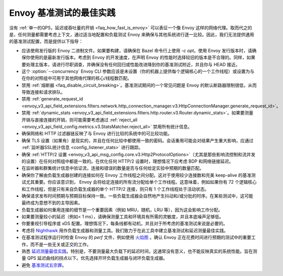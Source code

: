 Envoy 基准测试的最佳实践
===============================================

没有 :ref:`单一的QPS，延迟或吞吐量的开销 <faq_how_fast_is_envoy>` 可以表征一个像 Envoy 这样的网络代理。取而代之的是，任何测量都需要考虑上下文，通过适当地配置和负载测试 Envoy 来确保与其他系统进行逐一比较。因此，我们无法提供通用的基准测试配置，而是提供以下指导：

* 应该使用发行版的 Envoy 二进制文件。如果要构建，请确保在 Bazel 命令行上使用 `-c opt`。使用 Envoy 发行版本时，请确保你使用的是最新发行版本。考虑到 Envoy 的开发速度，在声明 Envoy 的性能时选择较旧的版本是不合理的。同样，如果要处理主版本，请进行尽职调查，并确保没有任何回归或性能改进降到你的基准测试附近，并且你与 HEAD 接近。

* 这个 :option:`--concurrency` Envoy CLI 参数应该是未设置（你的机器上提供每个逻辑核心的一个工作线程）或设置为与在你的对照组中可用于其他网络代理的核心/线程数匹配。

* 禁用 :ref:`熔断器 <faq_disable_circuit_breaking>`。基准测试期间的一个常见问题是 Envoy 的默认断路器限制很低，从而导致连接和请求排队。

* 禁用 :ref:`generate_request_id
  <envoy_v3_api_field_extensions.filters.network.http_connection_manager.v3.HttpConnectionManager.generate_request_id>`。

* 禁用 :ref:`dynamic_stats <envoy_v3_api_field_extensions.filters.http.router.v3.Router.dynamic_stats>`。如果要测量开销与直接连接的开销，则可能需要考虑通过 :ref:`reject_all <envoy_v3_api_field_config.metrics.v3.StatsMatcher.reject_all>` 禁用所有统计信息。

* 确保网络和 HTTP 过滤器链反映了与 Envoy 进行比较的系统中的可比较功能。

* 确保 TLS 设置（如果有）是现实的，并且在任何比较中都使用一致的密码。会话重用可能会对结果产生重大影响，应通过 :ref:`监听器SSL统计信息 <config_listener_stats>` 进行跟踪。

* 确保 :ref:`HTTP/2 设置 <envoy_v3_api_msg_config.core.v3.Http2ProtocolOptions>`（尤其是那些影响流控制和流并发的设置）在任何对照组中都是一致的。在优化任何 HTTP/2 设置时，理想情况下应考虑 BDP 和网络链接延迟。

* 在监听器和群集统计信息中验证流，连接和错误的数量是否与任何给定实验中预期的数量匹配。

* 确保你了解由负载生成器创建的连接如何在 Envoy 工作线程之间分配。这对于使用较少连接数和完美 keep-alive 的基准测试尤其重要。你应该意识到， Envoy 会将给定连接的所有流分配给单个工作线程。这意味着，例如如果你有 72 个逻辑核心和工作线程，但是只有来自负载生成器的单个 HTTP/2 连接，则只有 1 个工作线程处于活动状态。

* 确保请求发布时间预期与预期目标保持一致。一些负载生成器会自然地产生抖动和/或分批的时序。在某些测试中，这可能最终成为意想不到的主导因素。

* 负载生成器如何重用连接的细节是一个重要因素（例如 MRU，随机，LRU 等），因为这会影响工作分配。

* 如果要测量较小的延迟（例如< 1 ms），请确保测量工具和环境具有所需的灵敏度，并且本底噪声足够低。

* 你要重视引导程序或 xDS 配置。理想情况下，每条线都有动机，并且对于所考虑的基准测试来说是必要的。

* 考虑将 `Nighthawk <https://github.com/envoyproxy/nighthawk>`_ 用作负载生成器和测量工具。我们致力于在此工具中建立基准测试和延迟测量最佳实践。

* 在基准测试程序运行时检查 Envoy 的 `perf` 文件，例如使用 `火焰图 <http://www.brendangregg.com/flamegraphs.html>`_ 。确认 Envoy 正在花费时间进行预期的测试中的重要工作，而不是一些无关或正交的工作。

* 熟悉 `延迟测量最佳实践 <https://www.youtube.com/watch?v=lJ8ydIuPFeU>`_。特别是，不要测量最大负载下的延迟时间，这通常没有意义，也不能反映真实的系统性能。旨在测量 QPS 延迟曲线的拐点以下。优先选择开环负载生成器与闭环负载生成器。

* 避免 `基准测试五宗罪 <https://www.cse.unsw.edu.au/~gernot/benchmarking-crimes.html>`_。
